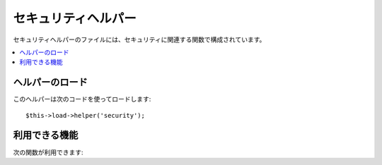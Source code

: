 ####################
セキュリティヘルパー
####################

セキュリティヘルパーのファイルには、セキュリティに関連する関数で構成されています。

.. contents::
  :local:

.. raw:: html

  <div class="custom-index container"></div>

ヘルパーのロード
================

このヘルパーは次のコードを使ってロードします::

	$this->load->helper('security');

利用できる機能
==============

次の関数が利用できます:


.. php:function:: xss_clean($str[, $is_image = FALSE])

	:param	string	$str: 入力データ
	:param	bool	$is_image: 画像を扱うかどうか
	:returns:	XSS クリーンな文字列
	:rtype:	string

	クロスサイトスクリプティングハッキングのフィルタリングを提供します。

	この関数は、 ``CI_Input::xss_clean()`` のエイリアスです。より多くの情報を
	得るには、:doc:`入力クラス <../libraries/input>` を見てください。

.. php:function:: sanitize_filename($filename)

	:param	string	$filename: ファイル名
	:returns:	サニタイズされたファイル名
	:rtype:	string

	ディレクトリトラバーサルに対する保護を提供します。

	この関数は、 ``CI_Security::sanitize_filename()`` のエイリアスです。
	より多くの情報を得るには、:doc:`セキュリティクラス <../libraries/security>`
	を見てください。


.. php:function:: do_hash($str[, $type = 'sha1'])

	:param	string	$str: 入力文字列
	:param	string	$type: アルゴリズム
	:returns:	16進数表記されたハッシュ値
	:rtype:	string

	パスワードの暗号化に適した SHA1 の一方向ハッシュ値を生成できます。
	初期状態では SHA1 ハッシュ値を生成します。

	サポートしているアルゴリズムの完全なリストは、
	`hash_algos() <http://php.net/function.hash_algos>`_ を見てください。

	例::

		$str = do_hash($str); // SHA1
		$str = do_hash($str, 'md5'); // MD5

	.. note:: この関数は、以前は ``dohash()`` という名前でした。
		``do_hash()`` の使用が推奨され、変更されました。

	.. note:: この関数は廃止予定です。ネイティブの ``hash()`` を代わりに使用してください。


.. php:function:: strip_image_tags($str)

	:param	string	$str: 入力文字列
	:returns:	入力文字列からイメージタグを除いたもの
	:rtype:	string

	これは、文字列からイメージタグを除去するセキュリティ関数です。
	画像の URL はプレーンテキストとして残ります。

	例::

		$string = strip_image_tags($string);

	この関数は、 ``CI_Security::strip_image_tags()`` のエイリアスです。
	より多くの情報を得るには、:doc:`セキュリティクラス <../libraries/security>`
	を見てください。


.. php:function:: encode_php_tags($str)

	:param	string	$str: 入力文字列
	:returns:	安全な形式の文字列
	:rtype:	string

	これは、PHP タグを HTML エンティティに変換するセキュリティ関数です。

	.. note:: これを使用しても :php:func:`xss_clean()` は自動的に行われません。

	例::

		$string = encode_php_tags($string);